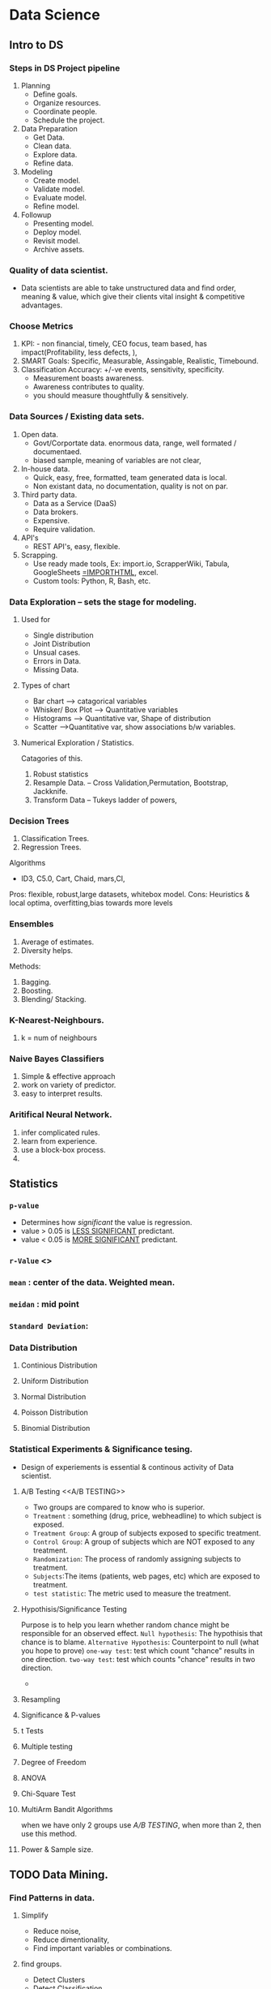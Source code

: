 * Data Science
** Intro to DS
*** Steps in DS Project pipeline
    1. Planning
       - Define goals.
       - Organize resources.
       - Coordinate people.
       - Schedule the project.
    2. Data Preparation
       - Get Data.
       - Clean data.
       - Explore data.
       - Refine data.
    3. Modeling
       - Create model.
       - Validate model.
       - Evaluate model.
       - Refine model.
    4. Followup
       - Presenting model.
       - Deploy model.
       - Revisit model.
       - Archive assets.
*** Quality of data scientist.
    + Data scientists are able to take unstructured data and find order, meaning & value, which give their clients vital insight & competitive advantages.

*** Choose Metrics
    1. KPI: - non financial, timely, CEO focus, team based, has impact(Profitability, less defects, ),
    2. SMART Goals: Specific, Measurable, Assingable, Realistic, Timebound.
    3. Classification Accuracy: +/-ve events, sensitivity, specificity.
       - Measurement boasts awareness.
       - Awareness contributes to quality.
       - you should measure thoughtfully & sensitively.
*** Data Sources / Existing data sets.
    1. Open data.
       + Govt/Corportate data. enormous data, range, well formated / documentaed.
       + biased sample, meaning of variables are not clear,
    2. In-house data.
       + Quick, easy, free, formatted, team generated data is local.
       + Non existant data, no documentation, quality is not on par.
    3. Third party data.
       + Data as a Service (DaaS)
       + Data brokers.
       + Expensive.
       + Require validation.
    4. API's
       + REST API's, easy, flexible.
    5. Scrapping.
       + Use ready made tools, Ex: import.io, ScrapperWiki, Tabula, GoogleSheets _=IMPORTHTML_, excel.
       + Custom tools: Python, R, Bash, etc.

*** Data Exploration -- sets the stage for modeling.
**** Used for
     + Single distribution
     + Joint Distribution
     + Unsual cases.
     + Errors in Data.
     + Missing Data.
**** Types of chart
     * Bar chart --> catagorical variables
     * Whisker/ Box Plot --> Quantitative variables
     * Histograms --> Quantitative var, Shape of distribution
     * Scatter -->Quantitative var, show associations b/w variables.
**** Numerical Exploration / Statistics.
     Catagories of this.
     1) Robust statistics
     2) Resample Data. -- Cross Validation,Permutation, Bootstrap, Jackknife.
     3) Transform Data -- Tukeys ladder of powers,
*** Decision Trees
    1. Classification Trees.
    2. Regression Trees.
    Algorithms
    + ID3, C5.0, Cart, Chaid, mars,CI,

Pros: flexible, robust,large datasets, whitebox model.
Cons: Heuristics & local optima, overfitting,bias towards more levels

*** Ensembles
    1. Average of estimates.
    2. Diversity helps.

    Methods:
    1) Bagging.
    2) Boosting.
    3) Blending/ Stacking.

*** K-Nearest-Neighbours.
    1. k = num of neighbours
*** Naive Bayes Classifiers
    1. Simple & effective approach
    2. work on variety of predictor.
    3. easy to interpret results.

*** Aritifical Neural Network.
    1. infer complicated rules.
    2. learn from experience.
    3. use a block-box process.
    4.
** Statistics
*** =p-value=
    - Determines how /significant/ the value is regression.
    - value > 0.05 is _LESS SIGNIFICANT_ predictant.
    - value < 0.05 is _MORE SIGNIFICANT_ predictant.
*** =r-Value= <<<rvalue>>>
*** =mean= : center of the data. Weighted mean.
    :LOGBOOK:
    CLOCK: [2018-06-15 Fri 14:29]--[2018-06-15 Fri 14:56] =>  0:27
    CLOCK: [2018-06-14 Thu 19:16]--[2018-06-14 Thu 19:41] =>  0:25
    :END:
*** =meidan= : mid point
*** =Standard Deviation=:
*** Data Distribution 
**** Continious Distribution
**** Uniform Distribution
**** Normal Distribution
**** Poisson Distribution
**** Binomial Distribution
*** Statistical Experiments & Significance tesing. 
    - Design of experiements is essential & continous activity of Data scientist.
**** A/B Testing <<A/B TESTING>>
     + Two groups are compared to know who is superior.
     + =Treatment= : something (drug, price, webheadline) to which
       subject is exposed.
     + =Treatment Group=: A group of subjects exposed to specific treatment.
     + =Control Group=: A group of subjects which are NOT exposed to any
       treatment.
     + =Randomization=: The process of randomly assigning subjects to treatment.
     + =Subjects=:The items (patients, web pages, etc) which are exposed
       to treatment.
     + =test statistic=: The metric used to measure the treatment.
**** Hypothisis/Significance Testing
     Purpose is to help you learn whether random chance might be
     responsible for an observed effect.
     =Null hypothesis=: The hypothisis that chance is to blame.
     =Alternative Hypothesis=: Counterpoint to null (what you hope to prove)
     =one-way test=: test which count "chance" results in one direction.
     =two-way test=: test which counts "chance" results in two direction.
     
     + 
**** Resampling
**** Significance & P-values
**** t Tests
**** Multiple testing
**** Degree of Freedom
**** ANOVA
**** Chi-Square Test
**** MultiArm Bandit Algorithms
     when we have only 2 groups use [[A/B TESTING]], when more than 2,
     then use this method.

**** Power & Sample size.
** TODO Data Mining.
*** Find Patterns in data.
**** Simplify  
     + Reduce noise, 
     + Reduce dimentionality, 
     + Find important variables or combinations.
**** find groups.
    + Detect Clusters
    + Detect Classification.
    + Association Analysis.
    + Anomaly detection.
**** Predict scores.
     + Regression models.
**** Data Mining tasks.
***** Sequence Mining.
      Time-Series analysis.
***** Text Mining.
      Analyse text files.
***** Apporaches.
      + Classical Statistics.
      + Machine learning. [file:ML.org]

***** DONE CRISP-DM & 9 Laws (Data Mining methodology)
      CLOSED: [2018-08-10 Fri 12:53]
      :LOGBOOK:
      - State "DONE"       from "NEXT"       [2018-08-10 Fri 12:53]
      :END:
      + CRISP-DM
        Cross Industry Standard Process for Data Mining (CRISP-DM)
        6 Major phases.
        1. Busingess understanding.
        2. Data Understanding.
        3. Data prepration.
        4. Modeling.
        5. Evaluation.
        6. Deployment

      + /9-Laws of Data mining./
        1. Business OBJECTIVES are origing of data mining solution.
        2. Business KNOWLEDGE is central to every step of data mining process.
        3. Data preparation is more than 50% of data mining work.
        4. No free lunch for data minner. right model is only discovered by experiment.
           study problem apply ensemble, neural network, etc.
        5. There are always the pattern. have business knowledge to know patterns.
        6. DM amplifies the perception in business domain.
        7. Prediction increases information locally by generalization.
        8. Value law: the value of result is not determined by accuracy or stability of predictive.
        9. Law of change: all patterns are subject to change.

*** Algorithms for Data reduction.
    1. Linear methods
       Principal Components Analysis(PCA) -- Reduces number of data. is the most commonly used.
    2. NonLinear Methods --> high dimenstional data.
       + Kernel PCA
       + Isomap
       + Locally linear embedding.
       + Maximum variance unfolding.

*** Classifications
**** Unsupervised
**** Supervised

*Anomoly Vs Outliers*
Anomoly: is the indicator of problem. (unexpected/unsual symptom)
Outliers: is used to detect anamoly, its a general catagory. 


** DONE NEXT Pandas [33%]

   1. [X] User df.xs() to explore the MultiIndex DF's
   2. [ ] Pandas Panel
   3. [ ] Method Chainging
   4. 

** Matplotlib
   1. Functional mode of drawing.
   2. Object Oriented way of plotting.
** Mastering concepts.
*** EcoSystem Overview
#+ATTR_HTML: :width 50% :height 50%
    file:figs/DS_Overview.png

    /Data Hub/
#+ATTR_HTML: :width 50% :height 50%
    [[file:figs/DS_DataHub.png]]

    /Star Schema/
#+ATTR_HTML: :width 50% :height 50%
    [[file:figs/DS_StartSchema.png]]
#+ATTR_HTML: :width 50% :height 50%
    [[file:figs/DS_StarSchema2.png]]

*** Staging Data
    1. Loading & profiling data
    2. Data quality testing (null checks, duplicates, etc.)
*** Cleansing Data
    1. Adding data types. (conversion of datatypes, astype(), etc.)
    2. Handling missing values. (drop na)
*** Conforming Data.
